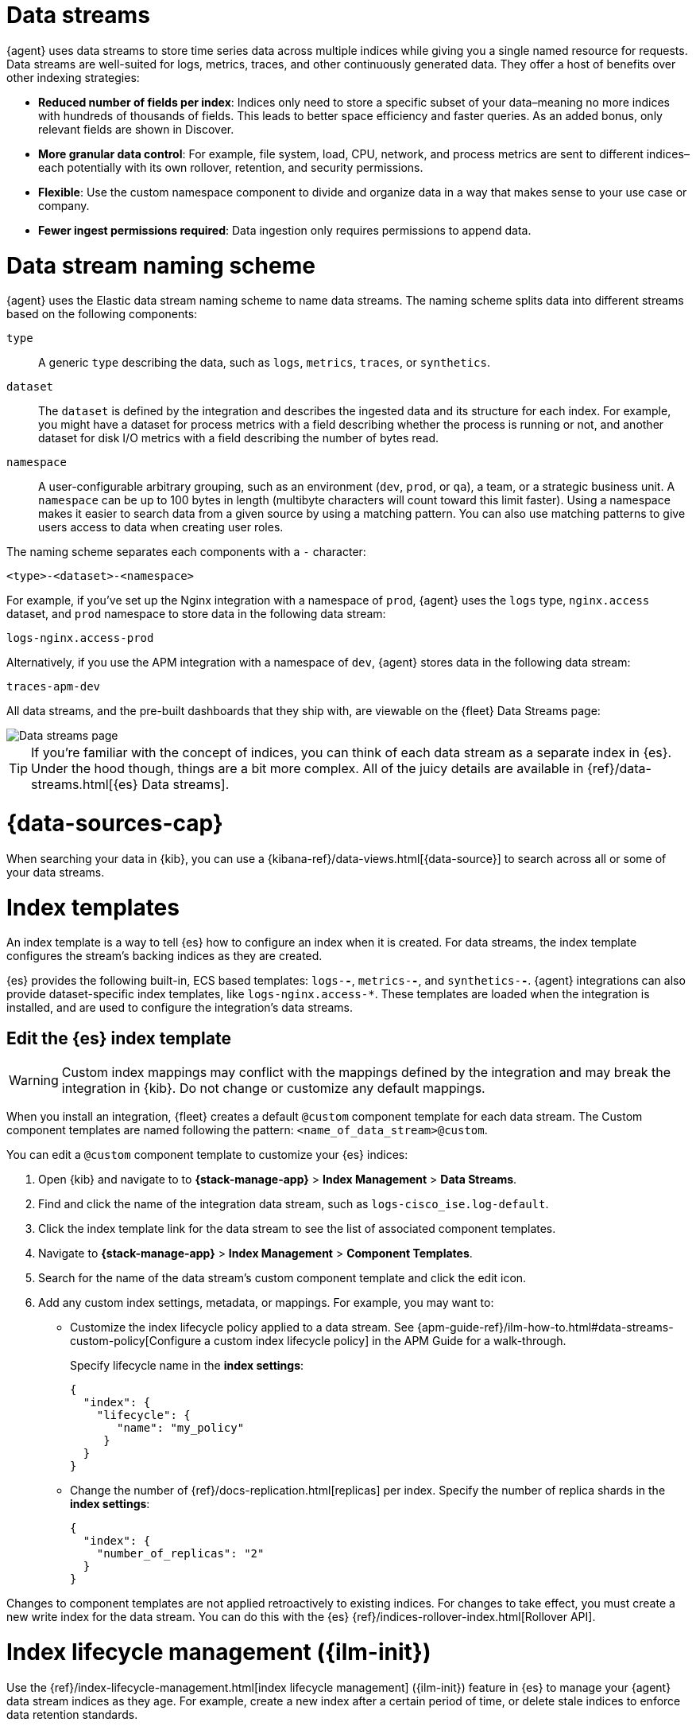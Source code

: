 [[data-streams]]
= Data streams

{agent} uses data streams to store time series data across multiple indices
while giving you a single named resource for requests.
Data streams are well-suited for logs, metrics, traces, and other continuously generated data.
They offer a host of benefits over other indexing strategies:

* *Reduced number of fields per index*: Indices only need to store a specific subset of your
data–meaning no more indices with hundreds of thousands of fields.
This leads to better space efficiency and faster queries.
As an added bonus, only relevant fields are shown in Discover.

* *More granular data control*: For example, file system, load, CPU, network, and process metrics are sent
to different indices–each potentially with its own rollover, retention, and security permissions.

* *Flexible*: Use the custom namespace component to divide and organize data in a way that
makes sense to your use case or company.

* *Fewer ingest permissions required*: Data ingestion only requires permissions to append data.

[discrete]
[[data-streams-naming-scheme]]
= Data stream naming scheme

{agent} uses the Elastic data stream naming scheme to name data streams.
The naming scheme splits data into different streams based on the following components:

`type`::
A generic `type` describing the data, such as `logs`, `metrics`, `traces`, or `synthetics`.
// Corresponds to the `data_stream.type` field.

`dataset`::
The `dataset` is defined by the integration and describes the ingested data and its structure for each index.
For example, you might have a dataset for process metrics with a field describing whether the process is running or not,
and another dataset for disk I/O metrics with a field describing the number of bytes read.

`namespace`::
A user-configurable arbitrary grouping, such as an environment (`dev`, `prod`, or `qa`),
a team, or a strategic business unit.
A `namespace` can be up to 100 bytes in length (multibyte characters will count toward this limit faster).
Using a namespace makes it easier to search data from a given source by using a matching pattern.
You can also use matching patterns to give users access to data when creating user roles.
// Corresponds to the `data_stream.dataset` field.

The naming scheme separates each components with a `-` character:

[source,text]
--
<type>-<dataset>-<namespace>
--

For example, if you've set up the Nginx integration with a namespace of `prod`,
{agent} uses the `logs` type, `nginx.access` dataset, and `prod` namespace to store data in the following data stream:

[source,text]
--
logs-nginx.access-prod
--

Alternatively, if you use the APM integration with a namespace of `dev`,
{agent} stores data in the following data stream:

[source,text]
--
traces-apm-dev
--

All data streams, and the pre-built dashboards that they ship with,
are viewable on the {fleet} Data Streams page:

[role="screenshot"]
image::images/kibana-fleet-datastreams.png[Data streams page]

TIP: If you're familiar with the concept of indices, you can think of each data stream as a separate index in {es}.
Under the hood though, things are a bit more complex.
All of the juicy details are available in {ref}/data-streams.html[{es} Data streams].

[discrete]
[[data-streams-data-view]]
= {data-sources-cap}

When searching your data in {kib}, you can use a {kibana-ref}/data-views.html[{data-source}]
to search across all or some of your data streams.

[discrete]
[[data-streams-index-templates]]
= Index templates

An index template is a way to tell {es} how to configure an index when it is created.
For data streams, the index template configures the stream's backing indices as they are created.

{es} provides the following built-in, ECS based templates: `logs-*-*`, `metrics-*-*`, and `synthetics-*-*`.
{agent} integrations can also provide dataset-specific index templates, like `logs-nginx.access-*`.
These templates are loaded when the integration is installed, and are used to configure the integration's data streams.

[discrete]
== Edit the {es} index template

WARNING: Custom index mappings may conflict with the mappings defined by the integration
and may break the integration in {kib}. Do not change or customize any default mappings.

When you install an integration, {fleet} creates a default `@custom` component template for each data stream. The Custom component templates are named following the pattern: `<name_of_data_stream>@custom`.

You can edit a `@custom` component template to customize your {es} indices:

. Open {kib} and navigate to to **{stack-manage-app}** > **Index Management** > **Data Streams**.
. Find and click the name of the integration data stream, such as `logs-cisco_ise.log-default`.
. Click the index template link for the data stream to see the list of associated component templates.
. Navigate to **{stack-manage-app}** > **Index Management** > **Component Templates**.
. Search for the name of the data stream's custom component template and click the edit icon.
. Add any custom index settings, metadata, or mappings.
For example, you may want to:

* Customize the index lifecycle policy applied to a data stream.
See {apm-guide-ref}/ilm-how-to.html#data-streams-custom-policy[Configure a custom index lifecycle policy] in the APM Guide for a walk-through.
+
Specify lifecycle name in the **index settings**:
+
[source,json]
----
{
  "index": {
    "lifecycle": {
       "name": "my_policy"
     }
  }
}
----

* Change the number of {ref}/docs-replication.html[replicas] per index.
Specify the number of replica shards in the **index settings**:
+
[source,json]
----
{
  "index": {
    "number_of_replicas": "2"
  }
}
----

Changes to component templates are not applied retroactively to existing indices.
For changes to take effect, you must create a new write index for the data stream.
You can do this with the {es} {ref}/indices-rollover-index.html[Rollover API].

[discrete]
[[data-streams-ilm]]
= Index lifecycle management ({ilm-init})

Use the {ref}/index-lifecycle-management.html[index lifecycle
management] ({ilm-init}) feature in {es} to manage your {agent} data stream indices as they age.
For example, create a new index after a certain period of time,
or delete stale indices to enforce data retention standards.

Installed integrations may have one or many associated data streams--each with an associated {ilm-init} policy.
By default, these data streams use an {ilm-init} policy that matches their data type.
For example, the data stream `metrics-system.logs-*`,
uses the metrics {ilm-init} policy as defined in the `metrics-system.logs` index template.

Want to customize your index lifecycle management? See <<data-streams-ilm-tutorial>>.

[discrete]
[[data-streams-pipelines]]
= Ingest pipelines

{agent} integration data streams ship with a default {ref}/ingest.html[ingest pipeline]
that preprocesses and enriches data before indexing.
The default pipeline should not be directly edited as changes can easily break the functionality of the integration.

Starting in version 8.4, all default ingest pipelines call a non-existent and non-versioned "`@custom`" ingest pipeline.
If left uncreated, this pipeline has no effect on your data. However, if added to a data stream and customized,
this pipeline can be used for custom data processing, adding fields, sanitizing data, and more.

Starting in version 8.12, ingest pipelines can be configured to process events at various levels of customization.

`global@custom`::
Apply processing to all events
+
For example, the following {ref}/put-pipeline-api.html[pipeline API] request adds a new field `my-global-field` for all events:
+
[source,console]
----
PUT _ingest/pipeline/global@custom
{
  "processors": [
    {
      "set": {
        "description": "Process all events",
        "field": "my-global-field",
        "value": "foo"
      }
    }
  ]
}
----

`${type}`::
Apply processing to all events of a given data type.
+
For example, the following request adds a new field `my-logs-field` for all log events:
+
[source,console]
----
PUT _ingest/pipeline/logs@custom
{
  "processors": [
    {
      "set": {
        "description": "Process all log events",
        "field": "my-logs-field",
        "value": "foo"
      }
    }
  ]
}
----

`${type}-${package}`::
Apply processing to all events of a given type in an integration
+
For example, the following request creates a `logs-nginx@custom` pipeline that adds a new field `my-nginx-field` for all log events in the Nginx integration:
+
[source,console]
----
PUT _ingest/pipeline/logs-nginx@custom
{
  "processors": [
    {
      "set": {
        "description": "Process all nginx events",
        "field": "my-nginx-field",
        "value": "foo"
      }
    }
  ]
}
----

`${type}-${dataset}`::
Apply processing to a specific dataset.
+
For example, the following request creates a `metrics-system.cpu@custom` pipeline that adds a new field `my-system.cpu-field` for all CPU metrics events in the System integration:
+
[source,console]
----
PUT _ingest/pipeline/metrics-system.cpu@custom
{
  "processors": [
    {
      "set": {
        "description": "Process all events in the system.cpu dataset",
        "field": "my-system.cpu-field",
        "value": "foo"
      }
    }
  ]
}
----

Custom pipelines can directly contain processors or you can use the pipeline processor to call other pipelines that can be shared across multiple data streams or integrations.
These pipelines will persist across all version upgrades.

[[data-streams-pipelines-warning]]
[WARNING]
====
If you have a custom pipeline defined that matches the naming scheme used for any {fleet} custom ingest pipelines, this can produce unintended results. For example, if you have a pipeline named like one of the following:

* `global@custom`
* `traces@custom`
* `traces-apm@custom`

The pipeline may be unexpectedly called for other data streams in other integrations. To avoid this problem, avoid the naming schemes defined above when naming your custom pipelines.
====

See <<data-streams-pipeline-tutorial>> to get started.

[[data-streams-ilm-tutorial]]
== Tutorial: Customize data retention policies

This tutorial explains how to apply a custom {ilm-init} policy to an integration's data stream.

**Scenario:** You have {agent}s collecting system metrics with the System integration in two environments--one with the namespace `development`, and one with `production`.

**Goal:** Customize the {ilm-init} policy for the `system.network` data stream in the `production` namespace.
Specifically, apply the built-in `90-days-default` {ilm-init} policy so that data is deleted after 90 days.

[discrete]
[[data-streams-ilm-one]]
== Step 1: View data streams

The **Data Streams** view in {kib} shows you the data streams,
index templates, and {ilm-init} policies associated with a given integration.

. Navigate to **{stack-manage-app}** > **Index Management** > **Data Streams**.
. Search for `system` to see all data streams associated with the System integration.
. Select the `metrics-system.network-{namespace}` data stream to view its associated index template and {ilm-init} policy.
As you can see, the data stream follows the <<data-streams-naming-scheme>> and starts with its type, `metrics-`.
+
[role="screenshot"]
image::images/data-stream-info.png[Data streams info]

[discrete]
[[data-streams-ilm-two]]
== Step 2: Create a component template

For your changes to continue to be applied in future versions,
you must put all custom index settings into a component template.
The component template must follow the data stream naming scheme,
and end with `@custom`:

[source,text]
----
<type>-<dataset>-<namespace>@custom
----

For example, to create custom index settings for the `system.network` data stream with a namespace of `production`,
the component template name would be:

[source,text]
----
metrics-system.network-production@custom
----

. Navigate to **{stack-manage-app}** > **Index Management** > **Component Templates**
. Click **Create component template**.
. Use the template above to set the name--in this case, `metrics-system.network-production@custom`. Click **Next**.
. Under **Index settings**, set the {ilm-init} policy name under the `lifecycle.name` key:
+
[source,json]
----
{
  "lifecycle": {
    "name": "90-days-default"
  }
}
----
. Continue to **Review** and ensure your request looks similar to the image below.
If it does, click **Create component template**.
+
[role="screenshot"]
image::images/create-component-template.png[Create component template]

[discrete]
[[data-streams-ilm-three]]
== Step 3: Clone and modify the existing index template

Now that you've created a component template,
you need to create an index template to apply the changes to the correct data stream.
The easiest way to do this is to duplicate and modify the integration's existing index template.

WARNING: When duplicating the index template, do not change or remove any managed properties. This may result in problems when upgrading.

. Navigate to **{stack-manage-app}** > **Index Management** > **Index Templates**.
. Find the index template you want to clone. The index template will have the `<type>` and `<dataset>` in its name,
but not the `<namespace>`. In this case, it's `metrics-system.network`.
. Select **Actions** > **Clone**.
. Set the name of the new index template to `metrics-system.network-production`.
. Change the index pattern to include a namespace--in this case, `metrics-system.network-production*`.
This ensures the previously created component template is only applied to the `production` namespace.
. Set the priority to `250`. This ensures that the new index template takes precedence over other index templates that match the index pattern.
. Under **Component templates**, search for and add the component template created in the previous step.
To ensure your namespace-specific settings are applied over other custom settings,
the new template should be added below the existing `@custom` template.
. Create the index template.

[role="screenshot"]
image::images/create-index-template.png[Create index template]

[discrete]
[[data-streams-ilm-four]]
== Step 4: Roll over the data stream (optional)

To confirm that the data stream is now using the new index template and {ilm-init} policy,
you can either repeat <<data-streams-ilm-one,step one>>, or navigate to **{dev-tools-app}** and run the following:

[source,bash]
----
GET /_data_stream/metrics-system.network-production <1>
----
<1> The name of the data stream we've been hacking on

The result should include the following:

[source,json]
----
{
  "data_streams" : [
    {
      ...
      "template" : "metrics-system.network-production", <1>
      "ilm_policy" : "90-days-default", <2>
      ...
    }
  ]
}
----
<1> The name of the custom index template created in step three
<2> The name of the {ilm-init} policy applied to the new component template in step two

New {ilm-init} policies only take effect when new indices are created,
so you either must wait for a rollover to occur (usually after 30 days or when the index size reaches 50 GB),
or force a rollover using the {ref}/indices-rollover-index.html[{es} rollover API]:

[source,bash]
----
POST /metrics-system.network-production/_rollover/
----

[[data-streams-pipeline-tutorial]]
== Tutorial: Transform data with custom ingest pipelines

This tutorial explains how to add a custom ingest pipeline to an Elastic Integration.
Custom pipelines can be used to add custom data processing,
like adding fields, obfuscate sensitive information, and more.

**Scenario:** You have {agent}s collecting system metrics with the System integration.

**Goal:** Add a custom ingest pipeline that adds a new field to each {es} document before it is indexed.

[discrete]
[[data-streams-pipeline-one]]
== Step 1: Create a custom ingest pipeline

Create a custom ingest pipeline that will be called by the default integration pipeline.
In this tutorial, we'll create a pipeline that adds a new field to our documents.

. In {kib}, navigate to **Stack Management** -> **Ingest Pipelines** -> **Create pipeline** -> **New pipeline**.

. Name your pipeline. We'll call this one, `add_field`.

. Select **Add a processor**. Fill out the following information:
+
** Processor: "Set"
** Field: `test`
** Value: `true`
+
The {ref}/set-processor.html[Set processor] sets a document field and associates it with the specified value.

. Click **Add**.

. Click **Create pipeline**.

[discrete]
[[data-streams-pipeline-two]]
== Step 2: Apply your ingest pipeline

Add a custom pipeline to an integration by calling it from the default ingest pipeline.
The custom pipeline will run after the default pipeline but before the final pipeline.

[discrete]
=== Edit integration

Add a custom pipeline to an integration from the **Edit integration** workflow.
The integration must already be configured and installed before a custom pipeline can be added.
To enter this workflow, do the following:

. Navigate to **{fleet}**
. Select the relevant {agent} policy
. Search for the integration you want to edit
. Select **Actions** -> **Edit integration**

[discrete]
=== Select a data stream

Most integrations write to multiple data streams.
You'll need to add the custom pipeline to each data stream individually.

. Find the first data stream you wish to edit and select **Change defaults**.
For this tutorial, find the data stream configuration titled, **Collect metrics from System instances**.

. Scroll to **System CPU metrics** and under **Advanced options** select **Add custom pipeline**.
+
This will take you to the **Create pipeline** workflow in **Stack management**.

[discrete]
=== Add the pipeline

Add the pipeline you created in step one.

. Select **Add a processor**. Fill out the following information:
+
** Processor: "Pipeline"
** Pipeline name: "add_field"
** Value: `true`

. Click **Create pipeline** to return to the **Edit integration** page.

[discrete]
=== Roll over the data stream (optional)

For pipeline changes to take effect immediately, you must roll over the data stream.
If you do not, the changes will not take effect until the next scheduled roll over.
Select **Apply now and rollover**.

After the data stream rolls over, note the name of the custom ingest pipeline.
In this tutorial, it's `metrics-system.cpu@custom`.
The name follows the pattern `<type>-<dataset>@custom`:

* type: `metrics`
* dataset: `system.cpu`
* Custom ingest pipeline designation: `@custom`

[discrete]
=== Repeat

Add the custom ingest pipeline to any other data streams you wish to update.

[discrete]
[[data-streams-pipeline-three]]
== Step 3: Test the ingest pipeline (optional)

Allow time for new data to be ingested before testing your pipeline.
In a new window, open {kib} and navigate to **{kib} Dev tools**.

Use an {ref}/query-dsl-exists-query.html[exists query] to ensure that the
new field, "test" is being applied to documents.

[source,console]
----
GET metrics-system.cpu-default/_search <1>
{
  "query": {
    "exists": {
      "field": "test" <2>
    }
  }
}
----
<1> The data stream to search. In this tutorial, we've edited the `metrics-system.cpu` type and dataset.
`default` is the default namespace.
Combining all three of these gives us a data stream name of `metrics-system.cpu-default`.
<2> The name of the field set in step one.

If your custom pipeline is working correctly, this query will return at least one document.

[discrete]
[[data-streams-pipeline-four]]
== Step 4: Add custom mappings

Now that a new field is being set in your {es} documents, you'll want to assign a new mapping for that field.
Use the `@custom` component template to apply custom mappings to an integration data stream.

In the **Edit integration** workflow, do the following:

. Under **Advanced options** select the pencil icon to edit the `@custom` component template.

. Define the new field for your indexed documents. Select **Add field** and add the following information:
+
* Field name: `test`
* Field type: `Boolean`

. Click **Add field**.

. Click **Review** to fast-forward to the review step and click **Save component template** to return to the **Edit integration** workflow.

. For changes to take effect immediately, select **Apply now and rollover**.

[discrete]
[[data-streams-pipeline-five]]
== Step 5: Test the custom mappings (optional)

Allow time for new data to be ingested before testing your mappings.
In a new window, open {kib} and navigate to **{kib} Dev tools**.

Use the {ref}/indices-get-field-mapping.html[Get field mapping API] to ensure that the
custom mapping has been applied.

[source,console]
----
GET metrics-system.cpu-default/_mapping/field/test <1>
----
<1> The data stream to search. In this tutorial, we've edited the `metrics-system.cpu` type and dataset.
`default` is the default namespace.
Combining all three of these gives us a data stream name of `metrics-system.cpu-default`.

The result should include `type: "boolean"` for the specified field.

[source,json]
----
".ds-metrics-system.cpu-default-2022.08.10-000002": {
  "mappings": {
    "test": {
      "full_name": "test",
      "mapping": {
        "test": {
          "type": "boolean"
        }
      }
    }
  }
}
----

[discrete]
[[data-streams-pipeline-six]]
== Step 6: Add an ingest pipeline for a data type

The previous steps demonstrated how to create a custom ingest pipeline that adds a new field to each {es} document generated for the Systems integration CPU metrics (`system.cpu`) dataset.

You can create an ingest pipeline to process data at various levels of customization.
An ingest pipeline processor can be applied:

* Globally to all events
* To all events of a certain type (for example `logs` or `metrics`)
* To all events of a certain type in an integration
* To all events in a specific dataset

Let's create a new custom ingest pipeline `logs@custom` that processes all log events.

. Open {kib} and navigate to **{kib} Dev tools**.

. Run a {ref}/put-pipeline-api.html[pipeline API] request to add a new field `my-logs-field`:
+
[source,console]
----
PUT _ingest/pipeline/logs@custom
{
  "processors": [
    {
      "set": {
        "description": "Custom field for all log events",
        "field": "my-logs-field",
        "value": "true"
      }
    }
  ]
}
----

. Allow some time for new data to be ingested, and then use a new {ref}/query-dsl-exists-query.html[exists query] to confirm that the
new field "my-logs-field" is being applied to log event documents. 
+
For this example, we'll check the System integration `system.syslog` dataset:
+
[source,console]
----
GET /logs-system.syslog-default/_search?pretty
{
  "query": {
    "exists": {
      "field": "my-logs-field" 
    }
  }
}
----

With the new pipeline applied, this query should return at least one document.

You can modify your pipeline API request as needed to apply custom processing at various levels.
Refer to <<data-streams-pipelines>> to learn more.


















[[data-streams-advanced-features]]
== Enabling and disabling advanced indexing features for {fleet}-managed data streams

++++
<titleabbrev>Advanced data stream features</titleabbrev>
++++

{fleet} provides support for several advanced features around its data streams, including:

* link:{ref}/tsds.html[Time series data streams (TSDS)]
* link:{ref}/mapping-source-field.html#synthetic-source[Synthetic `_source`]

These features can be enabled and disabled for {fleet}-managed data streams by using the index template API and a few key settings.

NOTE: If you are already making use of `@custom` component templates for ingest or retention customization (as shown for example in <<data-streams-ilm-tutorial,Tutorial: Customize data retention policies>>), exercise care to ensure you don't overwrite your customizations when making these requests.

We recommended using link:{kibana-ref}/devtools-kibana.html[{kib} Dev Tools] to run the following requests. Replace `<NAME>` with the name of a given integration data stream. For example specifying `metrics-nginx.stubstatus` results in making a PUT request to `_component_template/metrics-nginx.stubstatus@custom`. Use the index management interface to explore what integration data streams are available to you.

Once you've executed a given request below, you also need to execute a data stream rollover to ensure any incoming data is ingested with your new settings immediately. For example:

[source,sh]
----
POST metrics-nginx.stubstatus-default/_rollover
----

Refer to the following steps to enable or disable advanced data stream features:

* <<data-streams-advanced-synthetic-disable>>

[discrete]
[[data-streams-advanced-tsds-enable]]
== Enable TSDS

NOTE: TSDS uses synthetic `_source`, so if you want to trial both features you need to enable only TSDS.

Due to restrictions in the {es} API, TSDS must be enabled at the *index template* level. So, you'll need to make some sequential requests to enable or disable TSDS.

. Send a GET request to retrieve the index template:
+
[source,json]
----
GET _index_template/<NAME>
----
+
. Use the JSON payload returned from the GET request to populate a PUT request, for example:
+
[source,json]
----
PUT _index_template/<NAME>
{
  # You can copy & paste this directly from the GET request above
  "index_patterns": [
    "<index pattern from GET request>"
  ],

  # Make sure this is added
  "template": {
    "settings": {
      "index": {
        "mode": "time_series"
      }
    }
  },

  # You can copy & paste this directly from the GET request above
  "composed_of": [ 
    "<NAME>@package",
    "<NAME>@custom",
    ".fleet_globals-1",
    ".fleet_agent_id_verification-1"
  ],

  # You can copy & paste this directly from the GET request above
  "priority": 200,

  # Make sure this is added
  "data_stream": {
    "allow_custom_routing": false
  }
}

----

[discrete]
[[data-streams-advanced-tsds-disable]]
== Disable TSDS

To disable TSDS, follow the same procedure as to <<data-streams-advanced-tsds-enable,enable TSDS>>, but specify `null` for `index.mode` instead of `time_series`. Follow the steps below or you can copy the <<data-streams-advanced-tsds-disable-nginx-example,NGINX example>>. 

. Send a GET request to retrieve the index template:
+
[source,json]
----
GET _index_template/<NAME>
----
+
. Use the JSON payload returned from the GET request to populate a PUT request, for example:
+
[source,json]
----
PUT _index_template/<NAME>
{
  # You can copy/paste this directly from the GET request above
  "index_patterns": [
    "<index pattern from GET request>"
  ],

  # Make sure this is added
  "template": {
    "settings": {
      "index": {
        "mode": null
      }
    }
  },

  # You can copy/paste this directly from the GET request above
  "composed_of": [ 
    "<NAME>@package",
    "<NAME>@custom",
    ".fleet_globals-1",
    ".fleet_agent_id_verification-1"
  ],

  # You can copy/paste this directly from the GET request above
  "priority": 200,

  # Make sure this is added
  "data_stream": {
    "allow_custom_routing": false
  }
}
----
+
For example, the following payload disables TSDS on `nginx.stubstatus`:
+
[[data-streams-advanced-tsds-disable-nginx-example]]
[source,json]
----
{
  "index_patterns": [
      "metrics-nginx.stubstatus-*"
  ],

  "template": {
    "settings": {
      "index": {
        "mode": null
      }
    }
  },

  "composed_of": [ 
    "metrics-nginx.stubstatus@package",
    "metrics-nginx.stubstatus@custom",
    ".fleet_globals-1",
    ".fleet_agent_id_verification-1"
  ],

  "priority": 200,

  "data_stream": {
    "allow_custom_routing": false
  }
}
----

[discrete]
[[data-streams-advanced-synthetic-enable]]
== Enable synthetic `_source`

[source,json]
----
PUT _component_template/<NAME>@custom

{
  "template": {
    "mappings": {
      "_source": {
        "mode": "synthetic"
      }
    }
  }
}
----

[discrete]
[[data-streams-advanced-synthetic-disable]]
== Disable synthetic `_source`

[source,json]
----
PUT _component_template/<NAME>@custom

{
  "template": {
    "mappings": {
      "_source": {}
    }
  }
}
----
